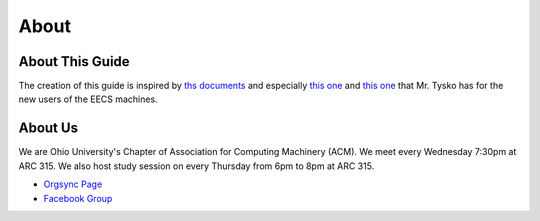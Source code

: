 
About
==============================================

================
About This Guide
================
The creation of this guide is inspired by `ths documents <http://ace.cs.ohio.edu/>`_ and especially
`this one <http://ace.cs.ohio.edu/eecshelp.html>`_ and `this one <http://ace.cs.ohio.edu/new_users/index.html>`_
that Mr. Tysko has for the new users of the EECS machines.

========
About Us
========
We are Ohio University's Chapter of Association for Computing Machinery (ACM).
We meet every Wednesday 7:30pm at ARC 315. We also host study session on every Thursday from 6pm
to 8pm at ARC 315.

- `Orgsync Page <https://orgsync.com/112927/chapter>`_ 
- `Facebook Group <https://www.facebook.com/groups/128726397182128/>`_
